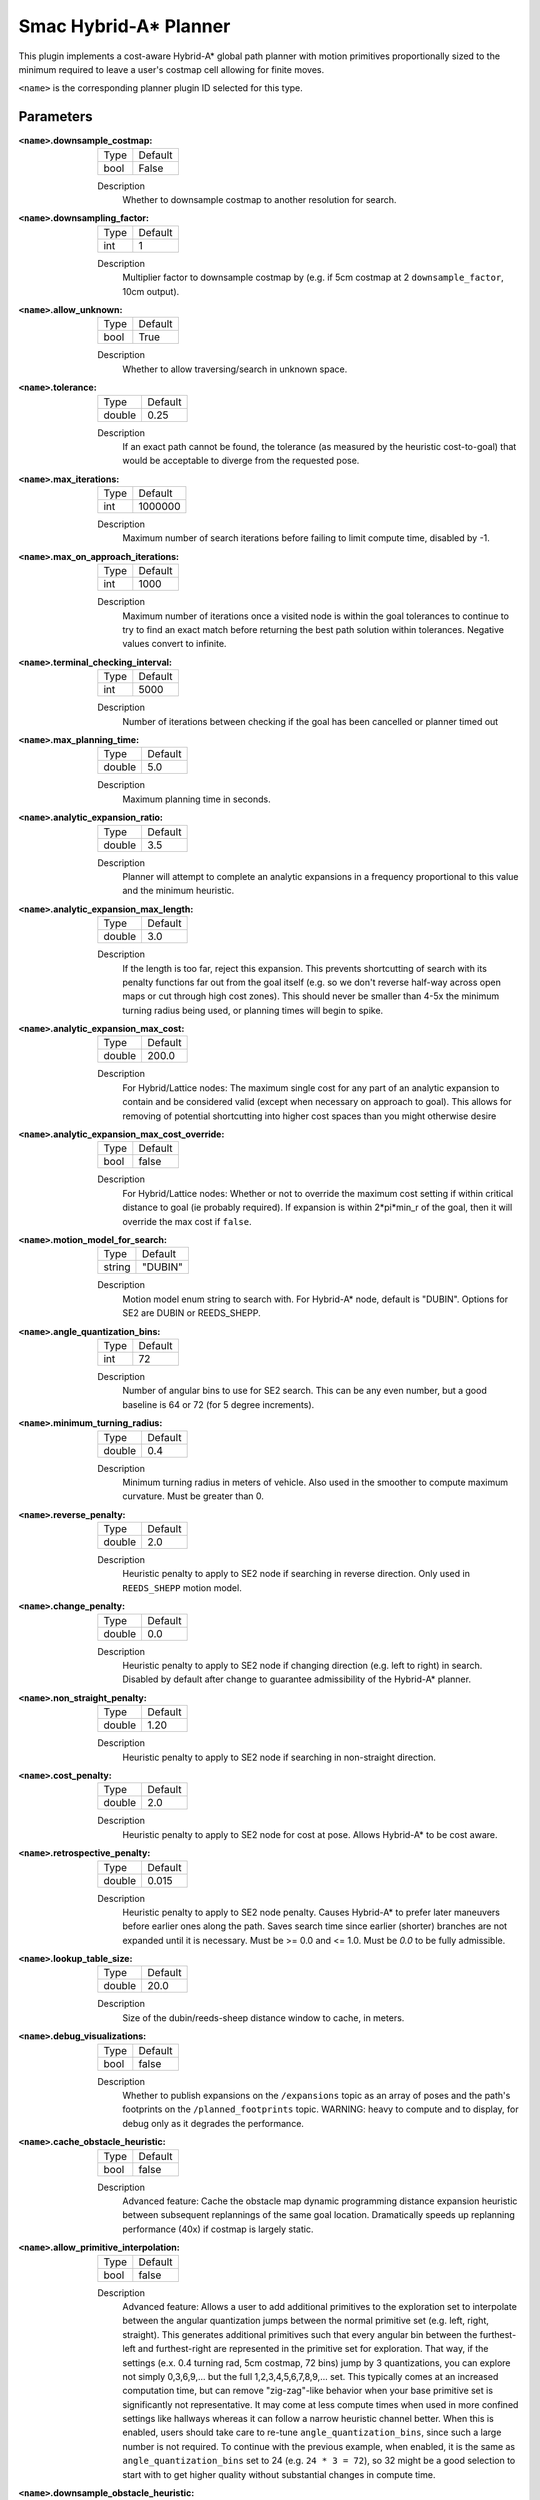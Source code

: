.. _configuring_smac_hybrid_planner:

Smac Hybrid-A* Planner
######################

.. image:: hybrid_144.png
    :align: center
    :alt: Paths generated by the Smac Hybrid-A*
    :width: 640px

This plugin implements a cost-aware Hybrid-A* global path planner with motion primitives proportionally sized to the minimum required to leave a user's costmap cell allowing for finite moves.

``<name>`` is the corresponding planner plugin ID selected for this type.

Parameters
**********

:``<name>``.downsample_costmap:

  ==== =======
  Type Default
  ---- -------
  bool False
  ==== =======

  Description
    Whether to downsample costmap to another resolution for search.

:``<name>``.downsampling_factor:

  ==== =======
  Type Default
  ---- -------
  int  1
  ==== =======

  Description
    Multiplier factor to downsample costmap by (e.g. if 5cm costmap at 2 ``downsample_factor``, 10cm output).

:``<name>``.allow_unknown:

  ==== =======
  Type Default
  ---- -------
  bool True
  ==== =======

  Description
    Whether to allow traversing/search in unknown space.

:``<name>``.tolerance:

  ====== =======
  Type   Default
  ------ -------
  double 0.25
  ====== =======

  Description
    If an exact path cannot be found, the tolerance (as measured by the heuristic cost-to-goal) that would be acceptable to diverge from the requested pose.

:``<name>``.max_iterations:

  ==== =======
  Type Default
  ---- -------
  int  1000000
  ==== =======

  Description
    Maximum number of search iterations before failing to limit compute time, disabled by -1.

:``<name>``.max_on_approach_iterations:

  ==== =======
  Type Default
  ---- -------
  int  1000
  ==== =======

  Description
    Maximum number of iterations once a visited node is within the goal tolerances to continue to try to find an exact match before returning the best path solution within tolerances. Negative values convert to infinite.

:``<name>``.terminal_checking_interval:

  ==== =======
  Type Default
  ---- -------
  int  5000
  ==== =======

  Description
    Number of iterations between checking if the goal has been cancelled or planner timed out

:``<name>``.max_planning_time:

  ====== =======
  Type   Default
  ------ -------
  double  5.0
  ====== =======

  Description
    Maximum planning time in seconds.

:``<name>``.analytic_expansion_ratio:

  ====== =======
  Type   Default
  ------ -------
  double 3.5
  ====== =======

  Description
    Planner will attempt to complete an analytic expansions in a frequency proportional to this value and the minimum heuristic.

:``<name>``.analytic_expansion_max_length:

  ====== =======
  Type   Default
  ------ -------
  double 3.0
  ====== =======

  Description
    If the length is too far, reject this expansion. This prevents shortcutting of search with its penalty functions far out from the goal itself (e.g. so we don't reverse half-way across open maps or cut through high cost zones). This should never be smaller than 4-5x the minimum turning radius being used, or planning times will begin to spike.

:``<name>``.analytic_expansion_max_cost:

  ====== =======
  Type   Default
  ------ -------
  double 200.0
  ====== =======

  Description
    For Hybrid/Lattice nodes: The maximum single cost for any part of an analytic expansion to contain and be considered valid (except when necessary on approach to goal). This allows for removing of potential shortcutting into higher cost spaces than you might otherwise desire

:``<name>``.analytic_expansion_max_cost_override:

  ====== =======
  Type   Default
  ------ -------
  bool   false
  ====== =======

  Description
    For Hybrid/Lattice nodes: Whether or not to override the maximum cost setting if within critical distance to goal (ie probably required). If expansion is within 2*pi*min_r of the goal, then it will override the max cost if ``false``.

:``<name>``.motion_model_for_search:

  ====== =======
  Type   Default
  ------ -------
  string "DUBIN"
  ====== =======

  Description
    Motion model enum string to search with. For Hybrid-A* node, default is "DUBIN". Options for SE2 are DUBIN or REEDS_SHEPP.

:``<name>``.angle_quantization_bins:

  ==== =======
  Type Default
  ---- -------
  int  72
  ==== =======

  Description
    Number of angular bins to use for SE2 search. This can be any even number, but a good baseline is 64 or 72 (for 5 degree increments).

:``<name>``.minimum_turning_radius:

  ====== =======
  Type   Default
  ------ -------
  double 0.4
  ====== =======

  Description
    Minimum turning radius in meters of vehicle. Also used in the smoother to compute maximum curvature. Must be greater than 0.

:``<name>``.reverse_penalty:

  ====== =======
  Type   Default
  ------ -------
  double 2.0
  ====== =======

  Description
    Heuristic penalty to apply to SE2 node if searching in reverse direction. Only used in ``REEDS_SHEPP`` motion model.

:``<name>``.change_penalty:

  ====== =======
  Type   Default
  ------ -------
  double 0.0
  ====== =======

  Description
    Heuristic penalty to apply to SE2 node if changing direction (e.g. left to right) in search. Disabled by default after change to guarantee admissibility of the Hybrid-A* planner.

:``<name>``.non_straight_penalty:

  ====== =======
  Type   Default
  ------ -------
  double 1.20
  ====== =======

  Description
    Heuristic penalty to apply to SE2 node if searching in non-straight direction.

:``<name>``.cost_penalty:

  ====== =======
  Type   Default
  ------ -------
  double 2.0
  ====== =======

  Description
    Heuristic penalty to apply to SE2 node for cost at pose. Allows Hybrid-A* to be cost aware.

:``<name>``.retrospective_penalty:

  ====== =======
  Type   Default
  ------ -------
  double 0.015
  ====== =======

  Description
    Heuristic penalty to apply to SE2 node penalty. Causes Hybrid-A* to prefer later maneuvers before earlier ones along the path. Saves search time since earlier (shorter) branches are not expanded until it is necessary. Must be >= 0.0 and <= 1.0. Must be `0.0` to be fully admissible.

:``<name>``.lookup_table_size:

  ====== =======
  Type   Default
  ------ -------
  double 20.0
  ====== =======

  Description
    Size of the dubin/reeds-sheep distance window to cache, in meters.

:``<name>``.debug_visualizations:

  ====== =======
  Type   Default
  ------ -------
  bool   false
  ====== =======

  Description
    Whether to publish expansions on the ``/expansions`` topic as an array of poses and the path's footprints on the ``/planned_footprints`` topic. WARNING: heavy to compute and to display, for debug only as it degrades the performance.

:``<name>``.cache_obstacle_heuristic:

  ====== =======
  Type   Default
  ------ -------
  bool   false
  ====== =======

  Description
    Advanced feature: Cache the obstacle map dynamic programming distance expansion heuristic between subsequent replannings of the same goal location. Dramatically speeds up replanning performance (40x) if costmap is largely static.

:``<name>``.allow_primitive_interpolation:

  ====== =======
  Type   Default
  ------ -------
  bool   false
  ====== =======

  Description
    Advanced feature: Allows a user to add additional primitives to the exploration set to interpolate between the angular quantization jumps between the normal primitive set (e.g. left, right, straight). This generates additional primitives such that every angular bin between the furthest-left and furthest-right are represented in the primitive set for exploration. That way, if the settings (e.x. 0.4 turning rad, 5cm costmap, 72 bins) jump by 3 quantizations, you can explore not simply 0,3,6,9,... but the full 1,2,3,4,5,6,7,8,9,... set. This typically comes at an increased computation time, but can remove "zig-zag"-like behavior when your base primitive set is significantly not representative. It may come at less compute times when used in more confined settings like hallways whereas it can follow a narrow heuristic channel better. When this is enabled, users should take care to re-tune ``angle_quantization_bins``, since such a large number is not required. To continue with the previous example, when enabled, it is the same as ``angle_quantization_bins`` set to 24 (e.g. ``24 * 3 = 72``), so 32 might be a good selection to start with to get higher quality without substantial changes in compute time.

:``<name>``.downsample_obstacle_heuristic:

  ====== =======
  Type   Default
  ------ -------
  bool   true
  ====== =======

  Description
    Advanced feature: This allows a user to disable downsampling of the obstacle heuristic's costmap representation to search at the costmap's full-resolution. This will come at increased up-front costs while searching for the 2D approximate route to the goal in exchange for less search iterations and a slightly more smooth path. With ``smooth_path`` on, this increased smoothness is noticeable but not massively different. When combined with all of the advanced features however, it can contribute to a better overall plan in exchange for some compute time. This scales with map size and complexity of the path plan requested. For simpler maps / paths, this may actually improve performance due to low up-front search times and lower iterations.

:``<name>``.use_quadratic_cost_penalty:

  ====== =======
  Type   Default
  ------ -------
  bool   false
  ====== =======

  Description
    Advanced feature: This allows a user to specify a quadratic traversal and heuristic cost computation (e.g. ``cost * cost``) rather than linear. This will speed up the planner since the optimal channel for feasible search is deeper and prunes search branches more aggressively. This will also create overall much smoother paths since search will not attempt to refine itself to stay in the center of wide aisleways or open spaces to reduce low finite costs. However, the smoothness and less sensitivity to cost also makes it come somewhat closer to obstacles. Broadly speaking the change and non-straight penalties can be disabled when this feature is in use. The cost penalty and inflation layer parameters may need to be adjusted when enabling this parameter to create optimal performance.

:``<name>``.smooth_path:

  ====== =======
  Type   Default
  ------ -------
  bool   true
  ====== =======

  Description
    If true, does simple and fast smoothing post-processing to the path from search

:``<name>``.smoother.max_iterations:

  ====== =======
  Type   Default
  ------ -------
  int    1000
  ====== =======

  Description
    The maximum number of iterations the smoother has to smooth the path, to bound potential computation.

:``<name>``.smoother.w_smooth:

  ====== =======
  Type   Default
  ------ -------
  double 0.3
  ====== =======

  Description
    Weight for smoother to apply to smooth out the data points

:``<name>``.smoother.w_data:

  ====== =======
  Type   Default
  ------ -------
  double 0.2
  ====== =======

  Description
    Weight for smoother to apply to retain original data information

:``<name>``.smoother.tolerance:

  ====== =======
  Type   Default
  ------ -------
  double 1e-10
  ====== =======

  Description
    Parameter tolerance change amount to terminate smoothing session

:``<name>``.smoother.do_refinement:

  ====== =======
  Type   Default
  ------ -------
  bool   true
  ====== =======

  Description
    Performs extra refinement smoothing runs. Essentially, this recursively calls the smoother using the output from the last smoothing cycle to further smooth the path for macro-trends. This typically improves quality especially in the Hybrid-A* planner due to the extra "wobbling" it can have due to the very small primitive lengths but may cause the path to get slightly closer to some obstacles.

:``<name>``.smoother.refinement_num:

  ============== ===========================
  Type           Default
  -------------- ---------------------------
  int            2
  ============== ===========================

  Description
    Number of times to recursively attempt to smooth, must be ``>= 1``.

:``<name>``.goal_heading_mode:

  ============== ===========================
  Type           Default
  -------------- ---------------------------
  string            "DEFAULT"
  ============== ===========================

  Description
    Goal heading mode enum string to plan goal with multiple orientation. Options are "DEFAULT", "BIDIRECTIONAL" and "ALL_DIRECTION". With default mode, the planner will plan the goal with the orientation of the goal pose as was sent by the user. With the "BIDIRECTIONAL" mode, the planner will plan the goal with the orientation of the goal pose and with orientation 180 degree offset from the goal pose orientation. For "ALL_DIRECTION" mode, the planner will plan the goal with the orientation of the goal pose and all the possible orientation based on the angle quantization bins. For both the "BIDIRECTIONAL" and "ALL_DIRECTION" mode, the planner returns the path with the minimum cost.

:``<name>``.coarse_search_resolution:

  ============== ===========================
  Type           Default
  -------------- ---------------------------
  string            "4"
  ============== ===========================

  Description
    Number of goal heading bins to skip during the coarse search phase of analytic expansion goal-finding. When a goal is found, a fine search is performed to determine the exact path during full-resolution. This parameter is only used when the goal heading mode is set to "ALL_DIRECTION" and It helps to reduce search time of analytic expansions.

Example
*******
.. code-block:: yaml

  planner_server:
    ros__parameters:
      planner_plugins: ["GridBased"]
      use_sim_time: True

      GridBased:
        plugin: "nav2_smac_planner::SmacPlannerHybrid" # In Iron and older versions, "/" was used instead of "::"
        downsample_costmap: false           # whether or not to downsample the map
        downsampling_factor: 1              # multiplier for the resolution of the costmap layer (e.g. 2 on a 5cm costmap would be 10cm)
        tolerance: 0.25                     # dist-to-goal heuristic cost (distance) for valid tolerance endpoints if exact goal cannot be found.
        allow_unknown: true                 # allow traveling in unknown space
        max_iterations: 1000000             # maximum total iterations to search for before failing (in case unreachable), set to -1 to disable
        max_on_approach_iterations: 1000    # Maximum number of iterations after within tolerances to continue to try to find exact solution
        max_planning_time: 5.0              # max time in s for planner to plan, smooth
        motion_model_for_search: "DUBIN"    # Hybrid-A* Dubin, Redds-Shepp
        angle_quantization_bins: 72         # Number of angle bins for search
        analytic_expansion_ratio: 3.5       # The ratio to attempt analytic expansions during search for final approach.
        analytic_expansion_max_length: 3.0  # For Hybrid/Lattice nodes: The maximum length of the analytic expansion to be considered valid to prevent unsafe shortcutting
        analytic_expansion_max_cost: 200.0  # The maximum single cost for any part of an analytic expansion to contain and be valid, except when necessary on approach to goal
        analytic_expansion_max_cost_override: false  #  Whether or not to override the maximum cost setting if within critical distance to goal (ie probably required)
        minimum_turning_radius: 0.40        # minimum turning radius in m of path / vehicle
        reverse_penalty: 2.0                # Penalty to apply if motion is reversing, must be => 1
        change_penalty: 0.0                 # Penalty to apply if motion is changing directions (L to R), must be >= 0
        non_straight_penalty: 1.2           # Penalty to apply if motion is non-straight, must be => 1
        cost_penalty: 2.0                   # Penalty to apply to higher cost areas when adding into the obstacle map dynamic programming distance expansion heuristic. This drives the robot more towards the center of passages. A value between 1.3 - 3.5 is reasonable.
        retrospective_penalty: 0.015
        lookup_table_size: 20.0             # Size of the dubin/reeds-sheep distance window to cache, in meters.
        cache_obstacle_heuristic: false     # Cache the obstacle map dynamic programming distance expansion heuristic between subsequent replannings of the same goal location. Dramatically speeds up replanning performance (40x) if costmap is largely static.
        debug_visualizations: false         # For Hybrid nodes: Whether to publish expansions on the /expansions topic as an array of poses (the orientation has no meaning) and the path's footprints on the /planned_footprints topic. WARNING: heavy to compute and to display, for debug only as it degrades the performance.
        use_quadratic_cost_penalty: False
        downsample_obstacle_heuristic: True
        allow_primitive_interpolation: False
        coarse_search_resolution: 4         # Number of bins to skip when doing a coarse search for the path. Only used for all_direction goal heading mode.
        goal_heading_mode: "DEFAULT"        # DEFAULT, BIDIRECTIONAL, ALL_DIRECTION
        smooth_path: True                   # If true, does a simple and quick smoothing post-processing to the path

        smoother:
          max_iterations: 1000
          w_smooth: 0.3
          w_data: 0.2
          tolerance: 1.0e-10
          do_refinement: true
          refinement_num: 2
